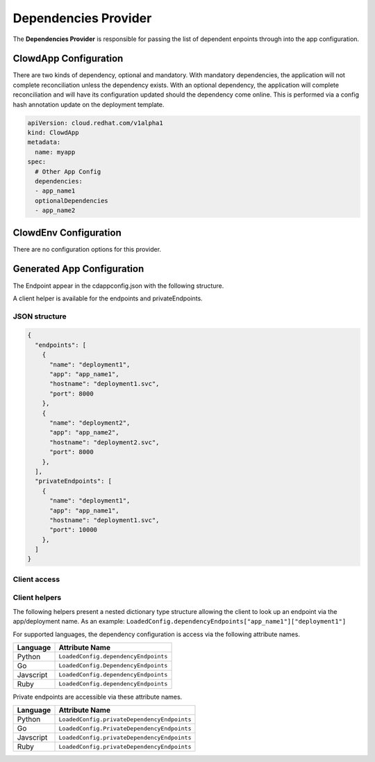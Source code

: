 ..  _dependenciesprovider:

Dependencies Provider
=====================

The **Dependencies Provider** is responsible for passing the list of dependent enpoints through
into the app configuration.

ClowdApp Configuration
----------------------

There are two kinds of dependency, optional and mandatory. With mandatory dependencies, the
application will not complete reconciliation unless the dependency exists. With an optional
dependency, the application will complete reconciliation and will have its configuration updated
should the dependency come online. This is performed via a config hash annotation update on the
deployment template.

.. code-block:: yaml

    apiVersion: cloud.redhat.com/v1alpha1
    kind: ClowdApp
    metadata:
      name: myapp
    spec:
      # Other App Config
      dependencies:
      - app_name1
      optionalDependencies
      - app_name2

ClowdEnv Configuration
----------------------

There are no configuration options for this provider.

Generated App Configuration
---------------------------

The Endpoint appear in the cdappconfig.json with the following structure. 

A client helper is available for the endpoints and privateEndpoints.

JSON structure
**************

.. code-block:: json

    {
      "endpoints": [
        {
          "name": "deployment1",
          "app": "app_name1",
          "hostname": "deployment1.svc",
          "port": 8000
        },
        {
          "name": "deployment2",
          "app": "app_name2",
          "hostname": "deployment2.svc",
          "port": 8000
        },
      ],
      "privateEndpoints": [
        {
          "name": "deployment1",
          "app": "app_name1",
          "hostname": "deployment1.svc",
          "port": 10000
        },
      ]
    }



Client access
*************




Client helpers
**************

The following helpers present a nested dictionary type structure allowing the client to look up an
endpoint via the app/deployment name. As an example:
``LoadedConfig.dependencyEndpoints["app_name1"]["deployment1"]`` 

For supported languages, the dependency configuration is access via the following attribute names.

+-----------+--------------------------------------+
| Language  | Attribute Name                       |
+===========+======================================+
| Python    | ``LoadedConfig.dependencyEndpoints`` |
+-----------+--------------------------------------+
| Go        | ``LoadedConfig.DependencyEndpoints`` |
+-----------+--------------------------------------+
| Javscript | ``LoadedConfig.dependencyEndpoints`` |
+-----------+--------------------------------------+
| Ruby      | ``LoadedConfig.dependencyEndpoints`` |
+-----------+--------------------------------------+

Private endpoints are accessible via these attribute names.

+-----------+---------------------------------------------+
| Language  | Attribute Name                              |
+===========+=============================================+
| Python    | ``LoadedConfig.privateDependencyEndpoints`` |
+-----------+---------------------------------------------+
| Go        | ``LoadedConfig.PrivateDependencyEndpoints`` |
+-----------+---------------------------------------------+
| Javscript | ``LoadedConfig.privateDependencyEndpoints`` |
+-----------+---------------------------------------------+
| Ruby      | ``LoadedConfig.privateDependencyEndpoints`` |
+-----------+---------------------------------------------+
